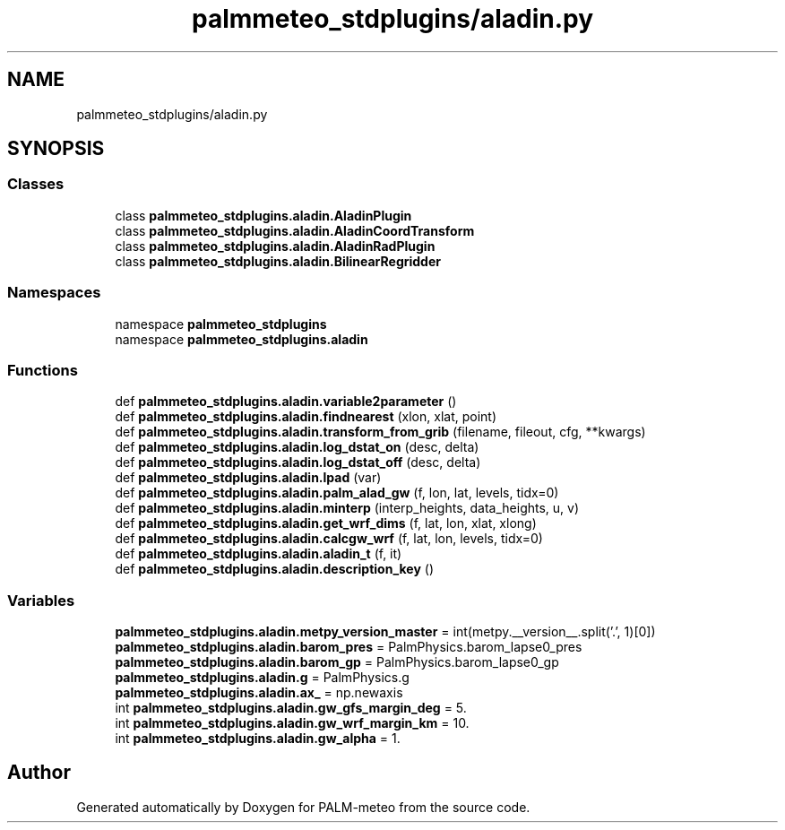 .TH "palmmeteo_stdplugins/aladin.py" 3 "Fri Jun 27 2025" "PALM-meteo" \" -*- nroff -*-
.ad l
.nh
.SH NAME
palmmeteo_stdplugins/aladin.py
.SH SYNOPSIS
.br
.PP
.SS "Classes"

.in +1c
.ti -1c
.RI "class \fBpalmmeteo_stdplugins\&.aladin\&.AladinPlugin\fP"
.br
.ti -1c
.RI "class \fBpalmmeteo_stdplugins\&.aladin\&.AladinCoordTransform\fP"
.br
.ti -1c
.RI "class \fBpalmmeteo_stdplugins\&.aladin\&.AladinRadPlugin\fP"
.br
.ti -1c
.RI "class \fBpalmmeteo_stdplugins\&.aladin\&.BilinearRegridder\fP"
.br
.in -1c
.SS "Namespaces"

.in +1c
.ti -1c
.RI "namespace \fBpalmmeteo_stdplugins\fP"
.br
.ti -1c
.RI "namespace \fBpalmmeteo_stdplugins\&.aladin\fP"
.br
.in -1c
.SS "Functions"

.in +1c
.ti -1c
.RI "def \fBpalmmeteo_stdplugins\&.aladin\&.variable2parameter\fP ()"
.br
.ti -1c
.RI "def \fBpalmmeteo_stdplugins\&.aladin\&.findnearest\fP (xlon, xlat, point)"
.br
.ti -1c
.RI "def \fBpalmmeteo_stdplugins\&.aladin\&.transform_from_grib\fP (filename, fileout, cfg, **kwargs)"
.br
.ti -1c
.RI "def \fBpalmmeteo_stdplugins\&.aladin\&.log_dstat_on\fP (desc, delta)"
.br
.ti -1c
.RI "def \fBpalmmeteo_stdplugins\&.aladin\&.log_dstat_off\fP (desc, delta)"
.br
.ti -1c
.RI "def \fBpalmmeteo_stdplugins\&.aladin\&.lpad\fP (var)"
.br
.ti -1c
.RI "def \fBpalmmeteo_stdplugins\&.aladin\&.palm_alad_gw\fP (f, lon, lat, levels, tidx=0)"
.br
.ti -1c
.RI "def \fBpalmmeteo_stdplugins\&.aladin\&.minterp\fP (interp_heights, data_heights, u, v)"
.br
.ti -1c
.RI "def \fBpalmmeteo_stdplugins\&.aladin\&.get_wrf_dims\fP (f, lat, lon, xlat, xlong)"
.br
.ti -1c
.RI "def \fBpalmmeteo_stdplugins\&.aladin\&.calcgw_wrf\fP (f, lat, lon, levels, tidx=0)"
.br
.ti -1c
.RI "def \fBpalmmeteo_stdplugins\&.aladin\&.aladin_t\fP (f, it)"
.br
.ti -1c
.RI "def \fBpalmmeteo_stdplugins\&.aladin\&.description_key\fP ()"
.br
.in -1c
.SS "Variables"

.in +1c
.ti -1c
.RI "\fBpalmmeteo_stdplugins\&.aladin\&.metpy_version_master\fP = int(metpy\&.__version__\&.split('\&.', 1)[0])"
.br
.ti -1c
.RI "\fBpalmmeteo_stdplugins\&.aladin\&.barom_pres\fP = PalmPhysics\&.barom_lapse0_pres"
.br
.ti -1c
.RI "\fBpalmmeteo_stdplugins\&.aladin\&.barom_gp\fP = PalmPhysics\&.barom_lapse0_gp"
.br
.ti -1c
.RI "\fBpalmmeteo_stdplugins\&.aladin\&.g\fP = PalmPhysics\&.g"
.br
.ti -1c
.RI "\fBpalmmeteo_stdplugins\&.aladin\&.ax_\fP = np\&.newaxis"
.br
.ti -1c
.RI "int \fBpalmmeteo_stdplugins\&.aladin\&.gw_gfs_margin_deg\fP = 5\&."
.br
.ti -1c
.RI "int \fBpalmmeteo_stdplugins\&.aladin\&.gw_wrf_margin_km\fP = 10\&."
.br
.ti -1c
.RI "int \fBpalmmeteo_stdplugins\&.aladin\&.gw_alpha\fP = 1\&."
.br
.in -1c
.SH "Author"
.PP 
Generated automatically by Doxygen for PALM-meteo from the source code\&.
